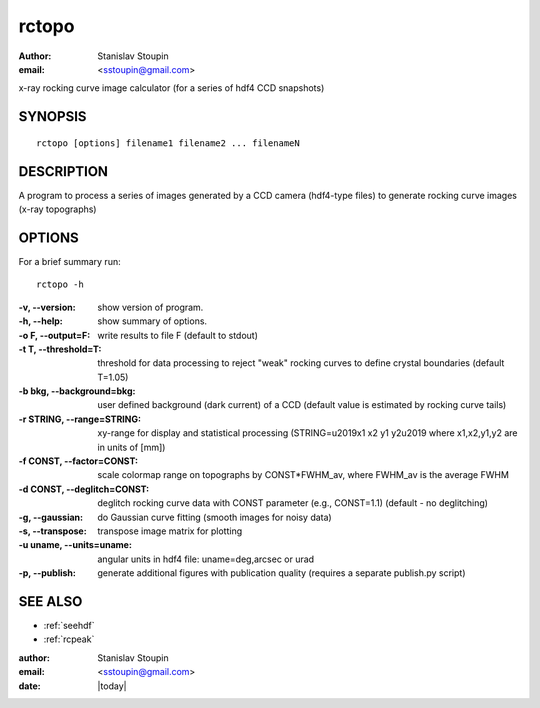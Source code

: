 
.. _rctopo:

************
rctopo
************

:author: Stanislav Stoupin
:email:  <sstoupin@gmail.com>

x-ray rocking curve image calculator (for a series of hdf4 CCD snapshots)

SYNOPSIS
============

::

       rctopo [options] filename1 filename2 ... filenameN

DESCRIPTION
============

A program to process a series of images generated by a CCD camera (hdf4-type files) to
generate rocking curve images (x-ray topographs)

OPTIONS
============

For a brief summary run::

    rctopo -h

:-v, --version:
       show version of program.

:-h, --help:
       show summary of options.

:-o F, --output=F:
       write results to file F (default to stdout)

:-t T, --threshold=T:
       threshold for data processing to reject "weak" rocking curves to define
       crystal boundaries (default T=1.05)

:-b bkg, --background=bkg:
       user defined background (dark current) of a CCD (default value is estimated
       by rocking curve tails)

:-r STRING, --range=STRING:
       xy-range  for display and statistical processing (STRING=\u2019x1 x2 y1 y2\u2019 where x1,x2,y1,y2 are in units of
       [mm])

:-f CONST, --factor=CONST:
       scale colormap range on topographs by CONST*FWHM_av, where FWHM_av is the average FWHM

:-d CONST, --deglitch=CONST:
       deglitch rocking curve data with CONST parameter (e.g., CONST=1.1) (default - no deglitching)

:-g, --gaussian:
       do Gaussian curve fitting (smooth images for noisy data)

:-s, --transpose:
       transpose image matrix for plotting

:-u uname, --units=uname:
       angular units in hdf4 file: uname=deg,arcsec or urad

:-p, --publish:
       generate additional figures with publication quality (requires a separate publish.py script)

SEE ALSO
============

* :ref:`seehdf`
* :ref:`rcpeak`

:author: Stanislav Stoupin
:email:  <sstoupin@gmail.com>
:date: |today|
